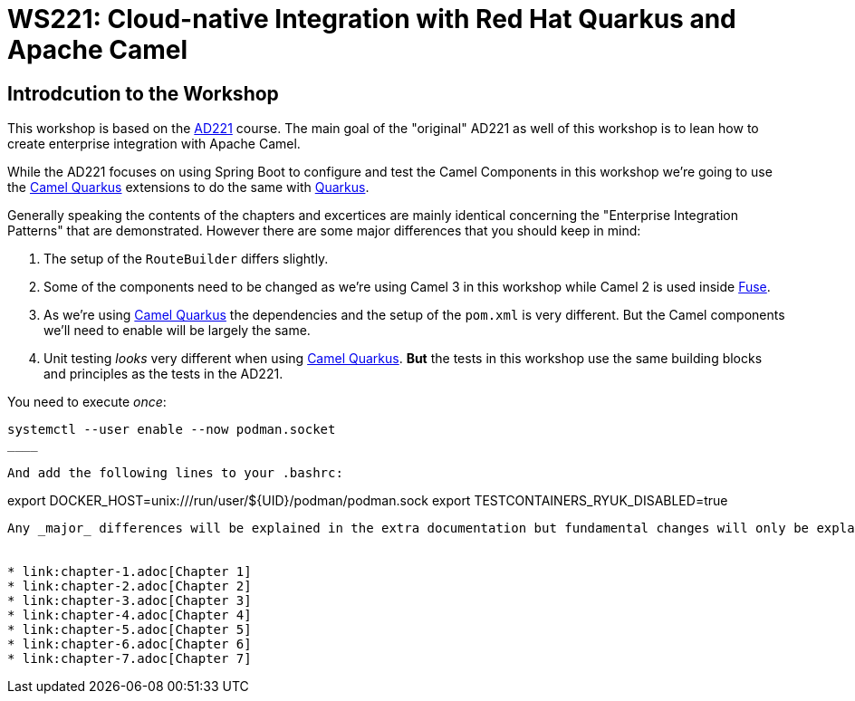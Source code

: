 = WS221: Cloud-native Integration with Red Hat Quarkus and Apache Camel

:author: Gunnar Hilling
:email: gunnar@hilling.de
:docdate: 9.1.2023

== Introdcution to the Workshop

This workshop is based on the https://www.redhat.com/de/services/training/ad221-cloud-native-integration-with-red-hat-fuse[AD221] course. The main goal of the "original" AD221 as well of this workshop is to lean how to create enterprise integration with Apache Camel.

While the AD221 focuses on using Spring Boot to configure and test the Camel Components in this workshop we're going to use the https://github.com/apache/camel-quarkus[Camel Quarkus] extensions to do the same with https://quarkus.io[Quarkus].

Generally speaking the contents of the chapters and excertices are mainly identical concerning the "Enterprise Integration Patterns" that are demonstrated. However there are some major differences that you should keep in mind:

--
. The setup of the `RouteBuilder` differs slightly.
. Some of the components need to be changed as we're using Camel 3 in this workshop while Camel 2 is used inside https://www.redhat.com/en/technologies/jboss-middleware/fuse[Fuse].
. As we're using https://github.com/apache/camel-quarkus[Camel Quarkus] the dependencies and the setup of the `pom.xml` is very different. But the Camel components we'll need to enable will be largely the same.
. Unit testing _looks_ very different when using https://github.com/apache/camel-quarkus[Camel Quarkus]. *But* the tests in this workshop use the same building blocks and principles as the tests in the AD221.
--

You need to execute _once_:

----
systemctl --user enable --now podman.socket
____

And add the following lines to your .bashrc:

----
export DOCKER_HOST=unix:///run/user/${UID}/podman/podman.sock
export TESTCONTAINERS_RYUK_DISABLED=true
----


Any _major_ differences will be explained in the extra documentation but fundamental changes will only be explained once when they appear first.


* link:chapter-1.adoc[Chapter 1]
* link:chapter-2.adoc[Chapter 2]
* link:chapter-3.adoc[Chapter 3]
* link:chapter-4.adoc[Chapter 4]
* link:chapter-5.adoc[Chapter 5]
* link:chapter-6.adoc[Chapter 6]
* link:chapter-7.adoc[Chapter 7]

